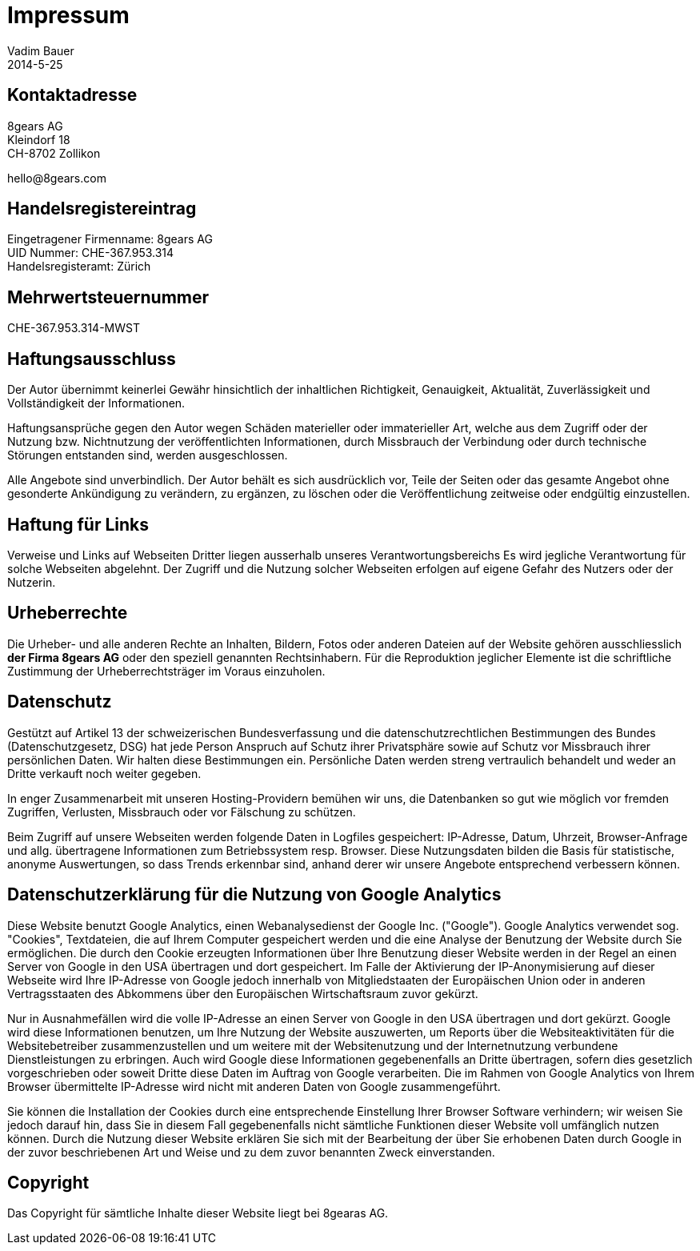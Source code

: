 = Impressum
Vadim Bauer
2014-5-25
:jbake-type: page
:jbake-status: published
:idprefix:
:meta_keywords: Konik Bibliothek Impressum 
:meta_description:  Information disclosure about the publisher.
:meta_robots: noindex, nofollow

== Kontaktadresse


8gears AG +
Kleindorf 18 +
CH-8702 Zollikon +
+++<p>hello<span style="display:none">.S-P-A-M</span>@8<span style="display:none">speed-</span>gears.com</p>+++

== Handelsregistereintrag

Eingetragener Firmenname: 8gears AG +
UID Nummer: CHE-367.953.314 +
Handelsregisteramt: Zürich


== Mehrwertsteuernummer

CHE-367.953.314-MWST


== Haftungsausschluss

Der Autor übernimmt keinerlei Gewähr hinsichtlich der inhaltlichen
Richtigkeit, Genauigkeit, Aktualität, Zuverlässigkeit und
Vollständigkeit der Informationen.

Haftungsansprüche gegen den Autor wegen Schäden materieller oder
immaterieller Art, welche aus dem Zugriff oder der Nutzung bzw.
Nichtnutzung der veröffentlichten Informationen, durch Missbrauch der
Verbindung oder durch technische Störungen entstanden sind, werden
ausgeschlossen.

Alle Angebote sind unverbindlich. Der Autor behält es sich ausdrücklich
vor, Teile der Seiten oder das gesamte Angebot ohne gesonderte
Ankündigung zu verändern, zu ergänzen, zu löschen oder die
Veröffentlichung zeitweise oder endgültig einzustellen.



== Haftung für Links


Verweise und Links auf Webseiten Dritter liegen ausserhalb unseres
Verantwortungsbereichs Es wird jegliche Verantwortung für solche
Webseiten abgelehnt. Der Zugriff und die Nutzung solcher Webseiten
erfolgen auf eigene Gefahr des Nutzers oder der Nutzerin.



== Urheberrechte


Die Urheber- und alle anderen Rechte an Inhalten, Bildern, Fotos oder
anderen Dateien auf der Website gehören ausschliesslich *der Firma
8gears AG* oder den speziell genannten Rechtsinhabern. Für die
Reproduktion jeglicher Elemente ist die schriftliche Zustimmung der
Urheberrechtsträger im Voraus einzuholen.



== Datenschutz

Gestützt auf Artikel 13 der schweizerischen Bundesverfassung und die
datenschutzrechtlichen Bestimmungen des Bundes (Datenschutzgesetz, DSG)
hat jede Person Anspruch auf Schutz ihrer Privatsphäre sowie auf Schutz
vor Missbrauch ihrer persönlichen Daten. Wir halten diese Bestimmungen
ein. Persönliche Daten werden streng vertraulich behandelt und weder an
Dritte verkauft noch weiter gegeben.

In enger Zusammenarbeit mit unseren Hosting-Providern bemühen wir uns,
die Datenbanken so gut wie möglich vor fremden Zugriffen, Verlusten,
Missbrauch oder vor Fälschung zu schützen.

Beim Zugriff auf unsere Webseiten werden folgende Daten in Logfiles
gespeichert: IP-Adresse, Datum, Uhrzeit, Browser-Anfrage und allg.
übertragene Informationen zum Betriebssystem resp. Browser. Diese
Nutzungsdaten bilden die Basis für statistische, anonyme Auswertungen,
so dass Trends erkennbar sind, anhand derer wir unsere Angebote
entsprechend verbessern können.



== Datenschutzerklärung für die Nutzung von Google Analytics

Diese Website benutzt Google Analytics, einen Webanalysedienst der
Google Inc. ("Google"). Google Analytics verwendet sog. "Cookies",
Textdateien, die auf Ihrem Computer gespeichert werden und die eine
Analyse der Benutzung der Website durch Sie ermöglichen. Die durch den
Cookie erzeugten Informationen über Ihre Benutzung dieser Website werden
in der Regel an einen Server von Google in den USA übertragen und dort
gespeichert. Im Falle der Aktivierung der IP-Anonymisierung auf dieser
Webseite wird Ihre IP-Adresse von Google jedoch innerhalb von
Mitgliedstaaten der Europäischen Union oder in anderen Vertragsstaaten
des Abkommens über den Europäischen Wirtschaftsraum zuvor gekürzt.

Nur in Ausnahmefällen wird die volle IP-Adresse an einen Server von
Google in den USA übertragen und dort gekürzt. Google wird diese
Informationen benutzen, um Ihre Nutzung der Website auszuwerten, um
Reports über die Websiteaktivitäten für die Websitebetreiber
zusammenzustellen und um weitere mit der Websitenutzung und der
Internetnutzung verbundene Dienstleistungen zu erbringen. Auch wird
Google diese Informationen gegebenenfalls an Dritte übertragen, sofern
dies gesetzlich vorgeschrieben oder soweit Dritte diese Daten im Auftrag
von Google verarbeiten. Die im Rahmen von Google Analytics von Ihrem
Browser übermittelte IP-Adresse wird nicht mit anderen Daten von Google
zusammengeführt.

Sie können die Installation der Cookies durch eine entsprechende
Einstellung Ihrer Browser Software verhindern; wir weisen Sie jedoch
darauf hin, dass Sie in diesem Fall gegebenenfalls nicht sämtliche
Funktionen dieser Website voll umfänglich nutzen können. Durch die
Nutzung dieser Website erklären Sie sich mit der Bearbeitung der über
Sie erhobenen Daten durch Google in der zuvor beschriebenen Art und
Weise und zu dem zuvor benannten Zweck einverstanden.


==  Copyright

Das Copyright für sämtliche Inhalte dieser Website liegt bei 8gearas AG.
